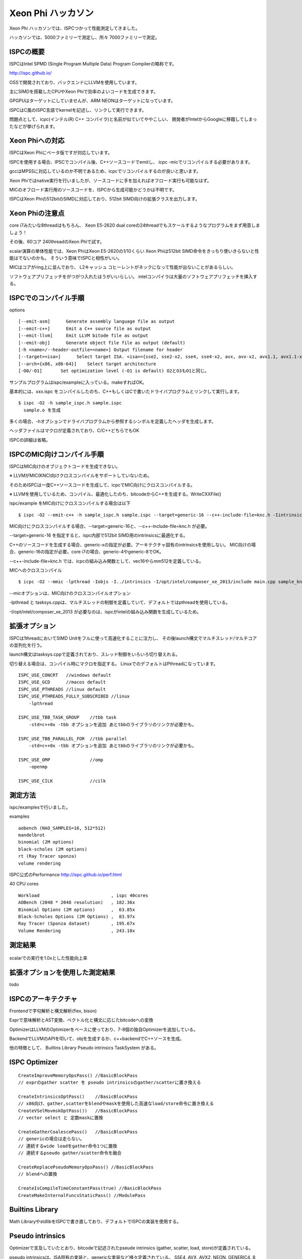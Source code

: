 Xeon Phi ハッカソン
###############################################################################
Xeon Phi ハッカソンでは、ISPCつかって性能測定してきました。

ハッカソンでは、5000ファミリーで測定し、所々 7000ファミリーで測定。

ISPCの概要
===============================================================================
ISPCはIntel SPMD (Single Program Multiple Data) Program Compilerの略称です。

http://ispc.github.io/

OSSで開発されており、バックエンドにLLVMを使用しています。

主にSIMDを搭載したCPUやXeon Phiで効率のよいコードを生成できます。

GPGPUはターゲットにしていませんが、ARM NEONはターゲットになっています。

ISPCはC風のISPC言語でkernelを記述し、リンクして実行できます。

問題点として、icpc(インテル(R) C++ コンパイラ)と名前が似ていてややこしい、
開発者がIntelからGoogleに移籍してしまったなどが挙げられます。

Xeon Phiへの対応
===============================================================================
ISPCはXeon Phiにベータ版ですが対応しています。

ISPCを使用する場合、IPSCでコンパイル後、C++ソースコードでemitし、
icpc -micでリコンパイルする必要があります。

gccはMPSSに対応しているのか不明であるため、icpcでリコンパイルするのが良いと思います。

Xeon Phiではnative実行を行いましたが、ソースコードに手を加えればオフロード実行も可能なはず。

MICのオフロード実行用のソースコードを、ISPCから生成可能かどうかは不明です。

ISPCはXeon Phiの512bitのSIMDに対応しており、512bit SIMD向けの拡張クラスを出力します。

Xeon Phiの注意点
===============================================================================
core i7みたいな8threadはもちろん、
Xeon E5-2620 dual coreの24threadでもスケールするようなプログラムをまず用意しましょう！

その後、60コア 240threadのXeon Phiで試す。

scalar演算の単体性能では、Xeon PhiはXeon E5-2620の1/10くらい
Xeon Phiは512bit SIMD命令をきっちり使いきらないと性能はでないのかも。
そういう意味でISPCと相性がいい。

MICはコアがring上に並んでおり、
L2キャッシュ コヒーレントがネックになって性能が出ないことがあるらしい。


ソフトウェアプリフェッチをがつがつ入れたほうがいいらしい。
intelコンパイラは大量のソフトウェアプリフェッチを挿入する。


ISPCでのコンパイル手順
===============================================================================

options ::

  [--emit-asm]      Generate assembly language file as output
  [--emit-c++]      Emit a C++ source file as output
  [--emit-llvm]     Emit LLVM bitode file as output
  [--emit-obj]      Generate object file file as output (default)
  [-h <name>/--header-outfile=<name>] Output filename for header
  [--target=<isa>]      Select target ISA. <isa>={sse2, sse2-x2, sse4, sse4-x2, avx, avx-x2, avx1.1, avx1.1-x2, avx2, avx2-x2, generic-1, generic-4, generic-8, generic-16, generic-32}
  [--arch={x86, x86-64}]    Select target architecture
  [-O0/-O1]       Set optimization level (-O1 is default) O2とO3もO1と同じ。

サンプルプログラムはispc/exampleに入っている。makeすればOK。

基本的には、xxx.ispc をコンパイルしたのち、C++もしくはCで書いたドライバプログラムとリンクして実行します。

::

  $ ispc -O2 -h sample_ispc.h sample.ispc
    sample.o を生成

多くの場合、-hオプションでドライバプログラムから参照するシンボルを定義したヘッダを生成します。

ヘッダファイルはマクロが定義されており、C/C++どちらでもOK

ISPCの詳細は省略。


ISPCのMIC向けコンパイル手順
===============================================================================

ISPCはMIC向けのオブジェクトコードを生成できない。

※  LLVMがMIC(KNC)向けクロスコンパイルをサポートしていないため。

そのためISPCは一度C++ソースコードを生成して、icpcでMIC向けにクロスコンパイルする。

※  LLVMを使用しているため、コンパイル、最適化したのち、bitcodeからC++を生成する。WriteCXXFile()

ispc/example をMIC向けにクロスコンパイルする場合は以下

::

  $ ispc -O2 --emit-c++ -h sample_ispc.h sample.ispc --target=generic-16 --c++-include-file=knc.h -Iintrinsics -o sample_generic16_knc.cpp

MIC向けにクロスコンパイルする場合、--target=generic-16と、--c++-include-file=knc.h が必要。

--target=generic-16 を指定すると、ispc内部で512bit SIMD用のintrinsicsに最適化する。

C++のソースコードを生成する場合、generic-xの指定が必要。アーキテクチャ固有のintrinsicsを使用しない。
MIC向けの場合、generic-16の指定が必要。core i7の場合、generic-4やgeneric-8でOK。

--c++-include-file=knc.h では、icpcの組み込み関数として、vec16やらmm512を定義している。

MICへのクロスコンパイル ::

  $ icpc -O2 --mmic -lpthread -Iobjs -I../intrinsics -I/opt/intel/composer_xe_2013/include main.cpp sample_knc.cpp ../tasksys.cpp -o sample.out

--micオプションは、MIC向けのクロスコンパイルオプション

-lpthread と tasksys.cppは、マルチスレッドの制御を定義していて、デフォルトではpthreadを使用している。

-I/opt/intel/composer_xe_2013 が必要なのは、ispcがintelの組み込み関数を生成しているため。

拡張オプション
===============================================================================

ISPCは1threadにおいてSIMD Unitをフルに使って高速化することに注力し、
その後launch構文でマルチスレッド/マルチコアの並列化を行う。

launch構文はtasksys.cppで定義されており、スレッド制御をいろいろ切り替えれる。

切り替える場合は、コンパイル時にマクロを指定する。
LinuxでのデフォルトはPthreadになっています。

::

  ISPC_USE_CONCRT   //windows default
  ISPC_USE_GCD      //macos default
  ISPC_USE_PTHREADS //linux default
  ISPC_USE_PTHREADS_FULLY_SUBSCRIBED //linux
      -lpthread

  ISPC_USE_TBB_TASK_GROUP    //tbb task
      -std=c++0x -tbb オプションを追加 あとtbbのライブラリのリンクが必要かも。

  ISPC_USE_TBB_PARALLEL_FOR  //tbb parallel
      -std=c++0x -tbb オプションを追加 あとtbbのライブラリのリンクが必要かも。

  ISPC_USE_OMP               //omp
      -openmp

  ISPC_USE_CILK              //cilk


測定方法
===============================================================================
ispc/examplesで行いました。

examples ::

  aobench (NAO_SAMPLES=16, 512*512)
  mandelbrot
  binomial (2M options)
  black-scholes (2M options)
  rt (Ray Tracer sponza)
  volume rendering

ISPC公式のPerformance http://ispc.github.io/perf.html

40 CPU cores ::

  Workload                           , ispc 40cores
  AOBench (2048 * 2048 resolution)   , 182.36x
  Binomial Options (2M options)      ,  63.85x
  Black-Scholes Options (2M Options) ,  83.97x
  Ray Tracer (Sponza dataset)        , 195.67x
  Volume Rendering                   , 243.18x

測定結果
===============================================================================

  =====         =====         =====               =====                 =====
  bench         core i7 2600  Xeon E5-2620(dual)  Xeon Phi 5000ファミリ
                3.4GHz 4core  2.0GHz 12core       1.0GHz 60core
                (MCycle)      (MCycle)            (MCycle)
  =====         =====         =====               =====                 =====
  aobench        443.5         385.74              523.37
  mandelbrot     288.53         63.05               22.97               Xeon Phiで性能向上
  binomial                    1053.28              216.82               Xeon Phiで性能向上
  black-scholes                  5.8                 3.8                Xeon Phiで性能向上
  rt             101.69         32.21               78.31
  volume        4443.99       1020.73              453.11               Xeon Phiで性能向上
  =====         =====         =====               =====                 =====

scalarでの実行を1.0xとした性能向上率

  =====         =====         =====               =====                 =====
  bench         core i7 2600  Xeon E5-2620(dual)  Xeon Phi 5000ファミリ
                3.4GHz 4core  2.0GHz 12core       1.0GHz 60core
  =====         =====         =====               =====                 =====
  aobench        21.90x        53.96x             175.96x
  mandelbrot      9.24x        35.79x             231.26x
  binomial                      8.70x             128.22x
  black-scholes                49.53x             350.71x
  rt             22.92x        60.08x             126.57x
  volume         14.05x        45.05x
  =====         =====         =====               =====                 =====


拡張オプションを使用した測定結果
===============================================================================

todo

  =====         =====         =====               =====                 =====
  bench         core i7 2600  Xeon E5-2620(dual)  Xeon Phi 5000ファミリ
                3.4GHz 4core  2.0GHz 12core       1.0GHz 60core
                (MCycle)      (MCycle)            (MCycle)
  =====         =====         =====               =====                 =====
  aobench       
  mandelbrot  
  binomial    
  black-scholes
  rt            
  volume   
  =====         =====         =====               =====                 =====


ISPCのアーキテクチャ
===============================================================================

Frontendで字句解析と構文解析(flex, bison)

Exprで意味解析とAST変換、ベクトル化と構文に応じたbitcodeへの変換

OptimizerはLLVMのOptimizerをベースに使っており、7-8個の独自Optimizerを追加している。

BackendでLLVMのAPIを叩いて、objを生成するか、c++backendでC++ソースを生成。

他の特徴として、
Builtins Library
Pseudo intrinsics
TaskSystem
がある。

ISPC Optimizer
===============================================================================

::

  CreateImproveMemoryOpsPass() //BasicBlockPass
  // exprのgather scatter を pseudo intrinsicsのgather/scatterに置き換える

  CreateIntrinsicsOptPass()    //BasicBlockPass
  // x86向け、gather,scatterをblendやmaskを使用した高速なload/store命令に置き換える
  CreateVSelMovmskOptPass())   //BasicBlockPass
  // vector select と 定数maskに置換

  CreateGatherCoalescePass()   //BasicBlockPass
  // genericの場合は走らない。
  // 連続するwide loadをgather命令1つに置換
  // 連続するpseudo gather/scatter命令を融合

  CreateReplacePseudoMemoryOpsPass() //BasicBlockPass
  // blendへの置換

  CreateIsCompileTimeConstantPass(true) //BasicBlockPass
  CreateMakeInternalFuncsStaticPass() //ModulePass

Builtins Library
===============================================================================

Math LibraryやstdlibをISPCで書き直しており、デフォルトでISPCの実装を使用する。

Pseudo intrinsics
===============================================================================

Optimizerで言及していたとおり、bitcodeで記述されたpseude intrinsics
(gather, scatter, load, store)が定義されている。

pseudo intrinsicsは、ISA固有の実装と、genericな実装など様々定義されている。
SSE4, AVX, AVX2, NEON, GENERIC4, 8, 16...がある。


TaskSystem
===============================================================================

launch文の処理は、multi threadで実行する。
tasksystem.cppに定義されており、この辺はあまり頑張ってないというか、シンプルな実装になっている。

pthread, omp, tbb task, tbb parallel, cilk の実装が用意されている。

